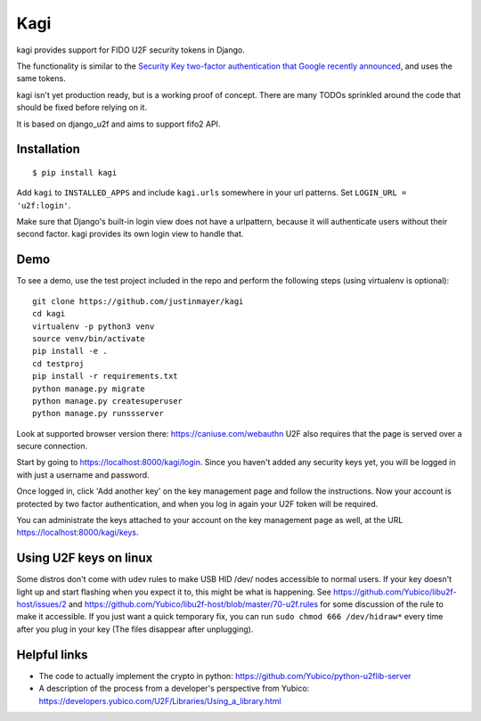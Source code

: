 Kagi
----

.. image:: https://travis-ci.org/justinmayer/kagi.svg?branch=master
    :alt: Build Status
    :target: https://travis-ci.org/justinmayer/kagi

kagi provides support for FIDO U2F security tokens in Django.

The functionality is similar to the `Security Key two-factor authentication that Google recently announced <http://googleonlinesecurity.blogspot.com/2014/10/strengthening-2-step-verification-with.html>`_,
and uses the same tokens.

kagi isn't yet production ready, but is a working proof of
concept. There are many TODOs sprinkled around the code that should be
fixed before relying on it.

It is based on django_u2f and aims to support fifo2 API.

Installation
============

::

    $ pip install kagi

Add ``kagi`` to ``INSTALLED_APPS`` and include ``kagi.urls`` somewhere in your url patterns.
Set ``LOGIN_URL = 'u2f:login'``.

Make sure that Django's built-in login view does not have a
urlpattern, because it will authenticate users without their second
factor. kagi provides its own login view to handle that.

Demo
====

To see a demo, use the test project included in the repo and perform the 
following steps (using virtualenv is optional)::

   git clone https://github.com/justinmayer/kagi
   cd kagi
   virtualenv -p python3 venv
   source venv/bin/activate
   pip install -e .
   cd testproj
   pip install -r requirements.txt
   python manage.py migrate
   python manage.py createsuperuser
   python manage.py runssserver

Look at supported browser version there: https://caniuse.com/webauthn
U2F also requires that the page is served over a secure connection.

Start by going to https://localhost:8000/kagi/login. Since you
haven't added any security keys yet, you will be logged in with just a
username and password.

Once logged in, click 'Add another key' on the key management page and
follow the instructions. Now your account is protected by two factor
authentication, and when you log in again your U2F token will be
required.

You can administrate the keys attached to your account on the key
management page as well, at the URL https://localhost:8000/kagi/keys.


Using U2F keys on linux
=======================

Some distros don't come with udev rules to make USB HID /dev/
nodes accessible to normal users. If your key doesn't light up
and start flashing when you expect it to, this might be what is
happening. See https://github.com/Yubico/libu2f-host/issues/2 and
https://github.com/Yubico/libu2f-host/blob/master/70-u2f.rules for some
discussion of the rule to make it accessible. If you just want a quick
temporary fix, you can run ``sudo chmod 666 /dev/hidraw*`` every time
after you plug in your key (The files disappear after unplugging).


Helpful links
=============

- The code to actually implement the crypto in python:
  https://github.com/Yubico/python-u2flib-server
- A description of the process from a developer's perspective from Yubico:
  https://developers.yubico.com/U2F/Libraries/Using_a_library.html

